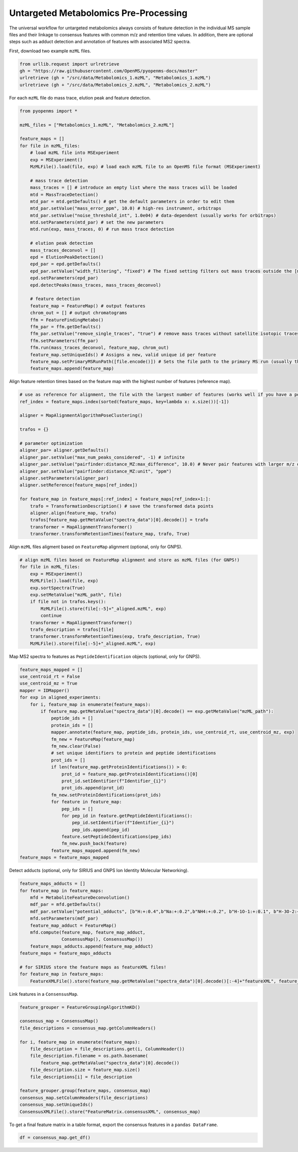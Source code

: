 Untargeted Metabolomics Pre-Processing
======================================

The universal workflow for untargeted metabolomics always consists of feature detection in the individual MS sample files and their linkage to consensus features with common m/z and retention time values.
In addition, there are optional steps such as adduct detection and annotation of features with associated MS2 spectra.

.. image:: img/metabolomics-preprocessing.png

First, download two example ``mzML`` files.

.. code-block:: python

    from urllib.request import urlretrieve
    gh = "https://raw.githubusercontent.com/OpenMS/pyopenms-docs/master"
    urlretrieve (gh + "/src/data/Metabolomics_1.mzML", "Metabolomics_1.mzML")
    urlretrieve (gh + "/src/data/Metabolomics_2.mzML", "Metabolomics_2.mzML")

For each ``mzML`` file do mass trace, elution peak and feature detection.

.. code-block:: python

    from pyopenms import *

    mzML_files = ["Metabolomics_1.mzML", "Metabolomics_2.mzML"]

    feature_maps = []
    for file in mzML_files:
        # load mzML file into MSExperiment
        exp = MSExperiment()    
        MzMLFile().load(file, exp) # load each mzML file to an OpenMS file format (MSExperiment)

        # mass trace detection
        mass_traces = [] # introduce an empty list where the mass traces will be loaded
        mtd = MassTraceDetection()
        mtd_par = mtd.getDefaults() # get the default parameters in order to edit them
        mtd_par.setValue("mass_error_ppm", 10.0) # high-res instrument, orbitraps
        mtd_par.setValue("noise_threshold_int", 1.0e04) # data-dependent (usually works for orbitraps)
        mtd.setParameters(mtd_par) # set the new parameters
        mtd.run(exp, mass_traces, 0) # run mass trace detection

        # elution peak detection
        mass_traces_deconvol = []
        epd = ElutionPeakDetection()
        epd_par = epd.getDefaults()
        epd_par.setValue("width_filtering", "fixed") # The fixed setting filters out mass traces outside the [min_fwhm: 1.0, max_fwhm: 60.0] interval
        epd.setParameters(epd_par)
        epd.detectPeaks(mass_traces, mass_traces_deconvol)
        
        # feature detection
        feature_map = FeatureMap() # output features 
        chrom_out = [] # output chromatograms 
        ffm = FeatureFindingMetabo()
        ffm_par = ffm.getDefaults() 
        ffm_par.setValue("remove_single_traces", "true") # remove mass traces without satellite isotopic traces
        ffm.setParameters(ffm_par)
        ffm.run(mass_traces_deconvol, feature_map, chrom_out)
        feature_map.setUniqueIds() # Assigns a new, valid unique id per feature
        feature_map.setPrimaryMSRunPath([file.encode()]) # Sets the file path to the primary MS run (usually the mzML file)
        feature_maps.append(feature_map)

Align feature retention times based on the feature map with the highest number of features (reference map).

.. code-block:: python

    # use as reference for alignment, the file with the largest number of features (works well if you have a pooled QC for example)
    ref_index = feature_maps.index(sorted(feature_maps, key=lambda x: x.size())[-1])

    aligner = MapAlignmentAlgorithmPoseClustering()

    trafos = {}

    # parameter optimization
    aligner_par= aligner.getDefaults()
    aligner_par.setValue("max_num_peaks_considered", -1) # infinite
    aligner_par.setValue("pairfinder:distance_MZ:max_difference", 10.0) # Never pair features with larger m/z distance
    aligner_par.setValue("pairfinder:distance_MZ:unit", "ppm")
    aligner.setParameters(aligner_par)
    aligner.setReference(feature_maps[ref_index])

    for feature_map in feature_maps[:ref_index] + feature_maps[ref_index+1:]:
        trafo = TransformationDescription() # save the transformed data points
        aligner.align(feature_map, trafo)
        trafos[feature_map.getMetaValue("spectra_data")[0].decode()] = trafo
        transformer = MapAlignmentTransformer()
        transformer.transformRetentionTimes(feature_map, trafo, True)

Align ``mzML`` files aligment based on ``FeatureMap`` alignment (optional, only for GNPS).

.. code-block:: python

    # align mzML files based on FeatureMap alignment and store as mzML files (for GNPS!)
    for file in mzML_files:
        exp = MSExperiment()
        MzMLFile().load(file, exp)
        exp.sortSpectra(True)
        exp.setMetaValue("mzML_path", file)
        if file not in trafos.keys():
            MzMLFile().store(file[:-5]+"_aligned.mzML", exp)
            continue
        transformer = MapAlignmentTransformer()
        trafo_description = trafos[file]
        transformer.transformRetentionTimes(exp, trafo_description, True)
        MzMLFile().store(file[:-5]+"_aligned.mzML", exp)

Map MS2 spectra to features as ``PeptideIdentification`` objects (optional, only for GNPS).

.. code-block:: python

    feature_maps_mapped = []
    use_centroid_rt = False
    use_centroid_mz = True
    mapper = IDMapper()
    for exp in aligned_experiments:
        for i, feature_map in enumerate(feature_maps):
            if feature_map.getMetaValue("spectra_data")[0].decode() == exp.getMetaValue("mzML_path"):
                peptide_ids = []
                protein_ids = []
                mapper.annotate(feature_map, peptide_ids, protein_ids, use_centroid_rt, use_centroid_mz, exp)
                fm_new = FeatureMap(feature_map)
                fm_new.clear(False)
                # set unique identifiers to protein and peptide identifications
                prot_ids = []
                if len(feature_map.getProteinIdentifications()) > 0:
                    prot_id = feature_map.getProteinIdentifications()[0]
                    prot_id.setIdentifier(f"Identifier_{i}")
                    prot_ids.append(prot_id)
                fm_new.setProteinIdentifications(prot_ids)
                for feature in feature_map:
                    pep_ids = []
                    for pep_id in feature.getPeptideIdentifications():
                        pep_id.setIdentifier(f"Identifier_{i}")
                        pep_ids.append(pep_id)
                    feature.setPeptideIdentifications(pep_ids)
                    fm_new.push_back(feature)
                feature_maps_mapped.append(fm_new)
    feature_maps = feature_maps_mapped

Detect adducts (optional, only for SIRIUS and GNPS Ion Identity Molecular Networking).

.. code-block:: python

    feature_maps_adducts = []
    for feature_map in feature_maps:
        mfd = MetaboliteFeatureDeconvolution()
        mdf_par = mfd.getDefaults()
        mdf_par.setValue("potential_adducts", [b"H:+:0.4",b"Na:+:0.2",b"NH4:+:0.2", b"H-1O-1:+:0.1", b"H-3O-2:+:0.1"])
        mfd.setParameters(mdf_par)
        feature_map_adduct = FeatureMap()
        mfd.compute(feature_map, feature_map_adduct,
                    ConsensusMap(), ConsensusMap())
        feature_maps_adducts.append(feature_map_adduct)
    feature_maps = feature_maps_adducts

    # for SIRIUS store the feature maps as featureXML files!
    for feature_map in feature_maps:
        FeatureXMLFile().store(feature_map.getMetaValue("spectra_data")[0].decode()[:-4]+"featureXML", feature_map)

Link features in a ``ConsensusMap``.

.. code-block:: python

    feature_grouper = FeatureGroupingAlgorithmKD()

    consensus_map = ConsensusMap()
    file_descriptions = consensus_map.getColumnHeaders()

    for i, feature_map in enumerate(feature_maps):
        file_description = file_descriptions.get(i, ColumnHeader())
        file_description.filename = os.path.basename(
            feature_map.getMetaValue("spectra_data")[0].decode())
        file_description.size = feature_map.size()
        file_descriptions[i] = file_description

    feature_grouper.group(feature_maps, consensus_map)
    consensus_map.setColumnHeaders(file_descriptions)
    consensus_map.setUniqueIds()
    ConsensusXMLFile().store("FeatureMatrix.consensusXML", consensus_map)

To get a final feature matrix in a table format, export the consensus features in a ``pandas DataFrame``.

.. code-block:: python

    df = consensus_map.get_df()
